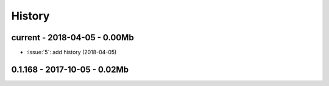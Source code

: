 
=======
History
=======

current - 2018-04-05 - 0.00Mb
=============================

* :issue:`5`: add history (2018-04-05)

0.1.168 - 2017-10-05 - 0.02Mb
=============================
